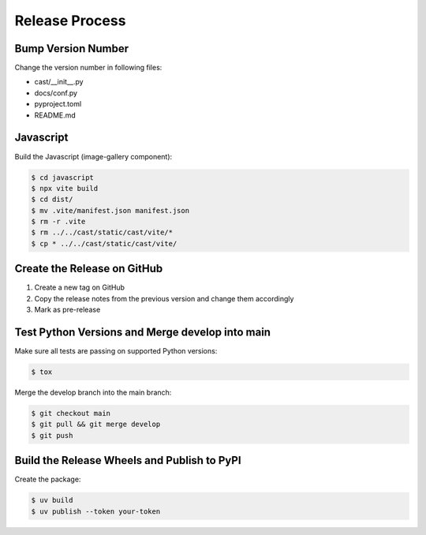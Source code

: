 ***************
Release Process
***************

Bump Version Number
-------------------

Change the version number in following files:

- cast/__init__.py
- docs/conf.py
- pyproject.toml
- README.md

Javascript
----------

Build the Javascript (image-gallery component):

.. code-block:: shell

   $ cd javascript
   $ npx vite build
   $ cd dist/
   $ mv .vite/manifest.json manifest.json
   $ rm -r .vite
   $ rm ../../cast/static/cast/vite/*
   $ cp * ../../cast/static/cast/vite/

Create the Release on GitHub
----------------------------

1. Create a new tag on GitHub
2. Copy the release notes from the previous version and change them accordingly
3. Mark as pre-release

Test Python Versions and Merge develop into main
------------------------------------------------

Make sure all tests are passing on supported Python versions:

.. code-block:: bash

   $ tox

Merge the develop branch into the main branch:

.. code-block:: bash

   $ git checkout main
   $ git pull && git merge develop
   $ git push

Build the Release Wheels and Publish to PyPI
--------------------------------------------

Create the package:

.. code-block:: bash

   $ uv build
   $ uv publish --token your-token
